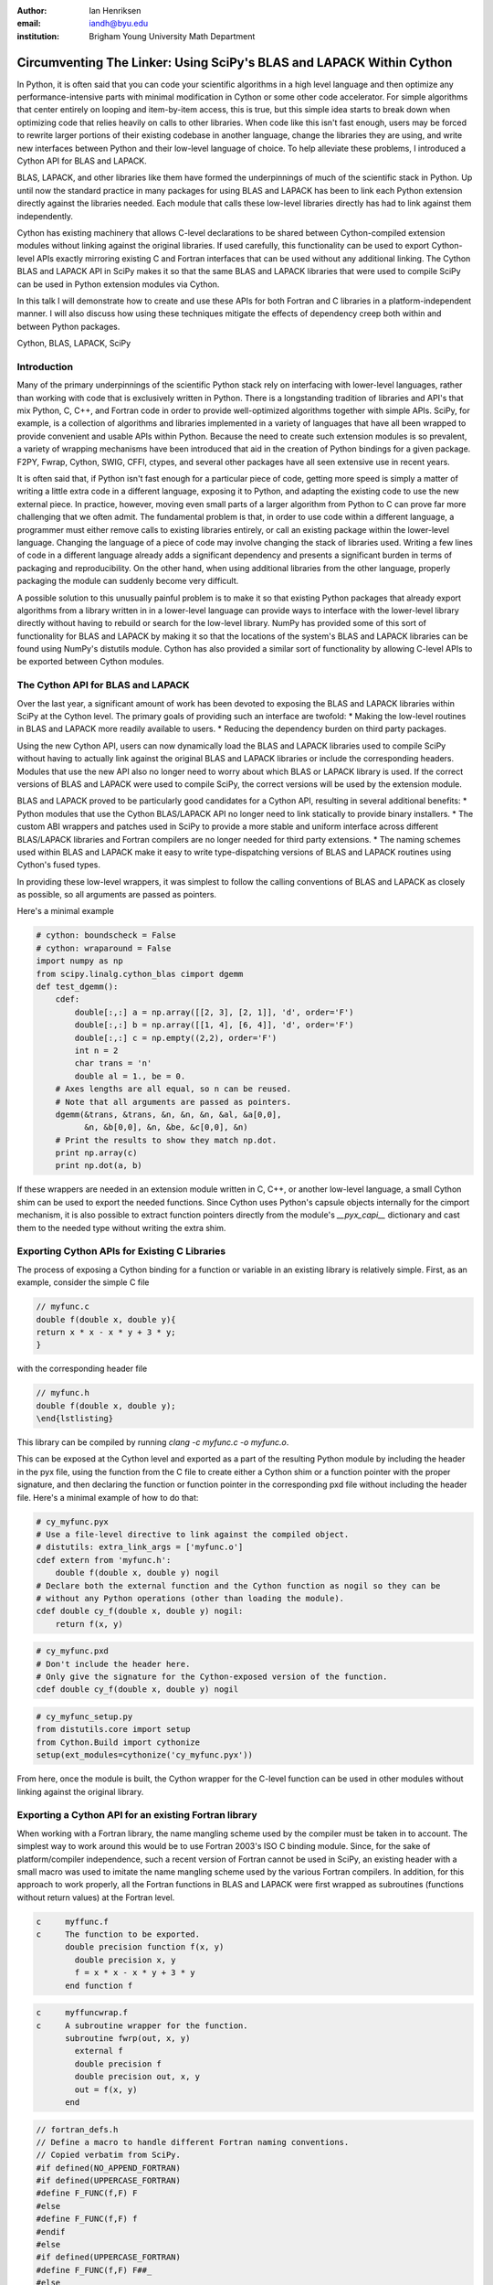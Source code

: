 :author: Ian Henriksen
:email: iandh@byu.edu
:institution: Brigham Young University Math Department

---------------------------------------------------------------------
Circumventing The Linker: Using SciPy's BLAS and LAPACK Within Cython
---------------------------------------------------------------------

.. class:: abstract

   In Python, it is often said that you can code your scientific algorithms in a high level language and then optimize any performance-intensive parts with minimal modification in Cython or some other code accelerator.
   For simple algorithms that center entirely on looping and item-by-item access, this is true, but this simple idea starts to break down when optimizing code that relies heavily on calls to other libraries.
   When code like this isn't fast enough, users may be forced to rewrite larger portions of their existing codebase in another language, change the libraries they are using, and write new interfaces between Python and their low-level language of choice.
   To help alleviate these problems, I introduced a Cython API for BLAS and LAPACK.

   BLAS, LAPACK, and other libraries like them have formed the underpinnings of much of the scientific stack in Python.
   Up until now the standard practice in many packages for using BLAS and LAPACK has been to link each Python extension directly against the libraries needed.
   Each module that calls these low-level libraries directly has had to link against them independently.

   Cython has existing machinery that allows C-level declarations to be shared between Cython-compiled extension modules without linking against the original libraries.
   If used carefully, this functionality can be used to export Cython-level APIs exactly mirroring existing C and Fortran interfaces that can be used without any additional linking.
   The Cython BLAS and LAPACK API in SciPy makes it so that the same BLAS and LAPACK libraries that were used to compile SciPy can be used in Python extension modules via Cython.

   In this talk I will demonstrate how to create and use these APIs for both Fortran and C libraries in a platform-independent manner.
   I will also discuss how using these techniques mitigate the effects of dependency creep both within and between Python packages.

.. class:: keywords

   Cython, BLAS, LAPACK, SciPy

Introduction
------------

Many of the primary underpinnings of the scientific Python stack rely on interfacing with lower-level languages, rather than working with code that is exclusively written in Python.
There is a longstanding tradition of libraries and API's that mix Python, C, C++, and Fortran code in order to provide well-optimized algorithms together with simple APIs.
SciPy, for example, is a collection of algorithms and libraries implemented in a variety of languages that have all been wrapped to provide convenient and usable APIs within Python.
Because the need to create such extension modules is so prevalent, a variety of wrapping mechanisms have been introduced that aid in the creation of Python bindings for a given package.
F2PY, Fwrap, Cython, SWIG, CFFI, ctypes, and several other packages have all seen extensive use in recent years.

It is often said that, if Python isn't fast enough for a particular piece of code, getting more speed is simply a matter of writing a little extra code in a different language, exposing it to Python, and adapting the existing code to use the new external piece.
In practice, however, moving even small parts of a larger algorithm from Python to C can prove far more challenging that we often admit.
The fundamental problem is that, in order to use code within a different language, a programmer must either remove calls to existing libraries entirely, or call an existing package within the lower-level language.
Changing the language of a piece of code may involve changing the stack of libraries used.
Writing a few lines of code in a different language already adds a significant dependency and presents a significant burden in terms of packaging and reproducibility.
On the other hand, when using additional libraries from the other language, properly packaging the module can suddenly become very difficult.

A possible solution to this unusually painful problem is to make it so that existing Python packages that already export algorithms from a library written in in a lower-level language can provide ways to interface with the lower-level library directly without having to rebuild or search for the low-level library.
NumPy has provided some of this sort of functionality for BLAS and LAPACK by making it so that the locations of the system's BLAS and LAPACK libraries can be found using NumPy's distutils module.
Cython has also provided a similar sort of functionality by allowing C-level APIs to be exported between Cython modules.


The Cython API for BLAS and LAPACK
----------------------------------

Over the last year, a significant amount of work has been devoted to exposing the BLAS and LAPACK libraries within SciPy at the Cython level.
The primary goals of providing such an interface are twofold:
* Making the low-level routines in BLAS and LAPACK more readily available to users.
* Reducing the dependency burden on third party packages.

Using the new Cython API, users can now dynamically load the BLAS and LAPACK libraries used to compile SciPy without having to actually link against the original BLAS and LAPACK libraries or include the corresponding headers.
Modules that use the new API also no longer need to worry about which BLAS or LAPACK library is used.
If the correct versions of BLAS and LAPACK were used to compile SciPy, the correct versions will be used by the extension module.

BLAS and LAPACK proved to be particularly good candidates for a Cython API, resulting in several additional benefits:
* Python modules that use the Cython BLAS/LAPACK API no longer need to link statically to provide binary installers.
* The custom ABI wrappers and patches used in SciPy to provide a more stable and uniform interface across different BLAS/LAPACK libraries and  Fortran compilers are no longer needed for third party extensions.
* The naming schemes used within BLAS and LAPACK make it easy to write type-dispatching versions of BLAS and LAPACK routines using Cython's fused types.

In providing these low-level wrappers, it was simplest to follow the calling conventions of BLAS and LAPACK as closely as possible, so all arguments are passed as pointers.

Here's a minimal example

.. code-block:: python

   # cython: boundscheck = False
   # cython: wraparound = False
   import numpy as np
   from scipy.linalg.cython_blas cimport dgemm
   def test_dgemm():
       cdef:
           double[:,:] a = np.array([[2, 3], [2, 1]], 'd', order='F')
           double[:,:] b = np.array([[1, 4], [6, 4]], 'd', order='F')
           double[:,:] c = np.empty((2,2), order='F')
           int n = 2
           char trans = 'n'
           double al = 1., be = 0.
       # Axes lengths are all equal, so n can be reused.
       # Note that all arguments are passed as pointers.
       dgemm(&trans, &trans, &n, &n, &n, &al, &a[0,0],
             &n, &b[0,0], &n, &be, &c[0,0], &n)
       # Print the results to show they match np.dot.
       print np.array(c)
       print np.dot(a, b)

If these wrappers are needed in an extension module written in C, C++, or another low-level language, a small Cython shim can be used to export the needed functions.
Since Cython uses Python's capsule objects internally for the cimport mechanism, it is also possible to extract function pointers directly from the module's `__pyx_capi__` dictionary and cast them to the needed type without writing the extra shim.

Exporting Cython APIs for Existing C Libraries
----------------------------------------------

The process of exposing a Cython binding for a function or variable in an existing library is relatively simple.
First, as an example, consider the simple C file

.. code-block:: c

   // myfunc.c
   double f(double x, double y){
   return x * x - x * y + 3 * y;
   }

with the corresponding header file

.. code-block:: c

   // myfunc.h
   double f(double x, double y);
   \end{lstlisting}

This library can be compiled by running `clang -c myfunc.c -o myfunc.o`.

This can be exposed at the Cython level and exported as a part of the resulting Python module by including the header in the pyx file, using the function from the C file to create either a Cython shim or a function pointer with the proper signature, and then declaring the function or function pointer in the corresponding pxd file without including the header file.
Here's a minimal example of how to do that:

.. code-block:: python

   # cy_myfunc.pyx
   # Use a file-level directive to link against the compiled object.
   # distutils: extra_link_args = ['myfunc.o']
   cdef extern from 'myfunc.h':
       double f(double x, double y) nogil
   # Declare both the external function and the Cython function as nogil so they can be
   # without any Python operations (other than loading the module).
   cdef double cy_f(double x, double y) nogil:
       return f(x, y)

.. code-block:: python

   # cy_myfunc.pxd
   # Don't include the header here.
   # Only give the signature for the Cython-exposed version of the function.
   cdef double cy_f(double x, double y) nogil

.. code-block:: python

   # cy_myfunc_setup.py
   from distutils.core import setup
   from Cython.Build import cythonize
   setup(ext_modules=cythonize('cy_myfunc.pyx'))

From here, once the module is built, the Cython wrapper for the C-level function can be used in other modules without linking against the original library.

Exporting a Cython API for an existing Fortran library
------------------------------------------------------

When working with a Fortran library, the name mangling scheme used by the compiler must be taken in to account.
The simplest way to work around this would be to use Fortran 2003's ISO C binding module.
Since, for the sake of platform/compiler independence, such a recent version of Fortran cannot be used in SciPy, an existing header with a small macro was used to imitate the name mangling scheme used by the various Fortran compilers.
In addition, for this approach to work properly, all the Fortran functions in BLAS and LAPACK were first wrapped as subroutines (functions without return values) at the Fortran level.

.. code-block:: Fortran

   c     myffunc.f
   c     The function to be exported.
         double precision function f(x, y)
           double precision x, y
           f = x * x - x * y + 3 * y
         end function f

.. code-block:: Fortran

   c     myffuncwrap.f
   c     A subroutine wrapper for the function.
         subroutine fwrp(out, x, y)
           external f
           double precision f
           double precision out, x, y
           out = f(x, y)
         end

.. code-block:: c

   // fortran_defs.h
   // Define a macro to handle different Fortran naming conventions.
   // Copied verbatim from SciPy.
   #if defined(NO_APPEND_FORTRAN)
   #if defined(UPPERCASE_FORTRAN)
   #define F_FUNC(f,F) F
   #else
   #define F_FUNC(f,F) f
   #endif
   #else
   #if defined(UPPERCASE_FORTRAN)
   #define F_FUNC(f,F) F##_
   #else
   #define F_FUNC(f,F) f##_
   #endif
   #endif

.. code-block:: c

   // myffuncwrap.h
   #include "fortran_defs.h"
   void F_FUNC(fwrp, FWRP)(double *out, double *x, double *y);

.. code-block:: python

   # cyffunc.pyx
   cdef extern from 'myffuncwrap.h':
       void fort_f "F_FUNC(fwrp, FWRP)"(double *out, double *x, double *y) nogil
   cdef double f(double *x, double *y) nogil:
       cdef double out
       fort_f(&out, x, y)
       return out

.. code-block:: python

   # cyffunc.pxd
   cdef double f(double *x, double *y) nogil

Numpy's distutils package can be used to build the Fortran libraries and compile the final extension module.
The interoperability between NumPy's distutils package and Cython is limited, but the C file resulting from the Cython compilation can still be used to create the final extension module.

.. code-block:: python

   # cyffunc_setup.py
   from numpy.distutils.core import setup
   from numpy.distutils.misc_util import Configuration
   from Cython.Build import cythonize
   def configuration():
       config = Configuration()
       config.add_library('myffunc', sources=['myffunc.f'], libraries=[])
       config.add_library('myffuncwrap', sources=['myffuncwrap.f'],
                          libraries=['myffunc'])
       config.add_extension('cyffunc', sources=['cyffunc.c'],
                         libraries=['myffuncwrap'])
       return config
   # Run Cython to get the needed C files.
   # Doing this separately from the setup process
   # causes any Cython file-specific distutils directives
   # to be ignored.
   cythonize('cyffunc.pyx')
   setup(configuration=configuration)

Since there are many routines in BLAS and LAPACK and creating these wrappers currently still requires a large amount of boiler plate code, it was easiest to write Python scripts that used f2py's existing functionality for parsing Fortran files to generate a set of function signatures that could, in turn, be used to generate the needed wrapper files.

Since SciPy supports several versions of LAPACK, it was also necessary to determine which routines should be included as a part of the new Cython API.
In order to support all currently used versions of LAPACK, we limited the functions in the Cython API to include only those that had a uniform interface from version 3.1 through version 3.5.

Conclusion
----------

The new Cython API for BLAS and LAPACK in SciPy helps to alleviate the substantial packaging burden imposed on Python packages that use BLAS and LAPACK and provides a model for including access to lower-level libraries used within a Python package.
It makes BLAS and LAPACK much easier to use for new and expert users alike and makes it much easier for smaller modules to write platform and compiler independent code.
It also provides a model that can be extended to other packages to help fight dependency creep and reduce the burden of package maintenance.
Though it is certainly not trivial, it is still fairly easy to add new Cython bindings to an existing library.
Doing so makes the lower-level libraries vastly easier to use.

Possible future directions for this work include using Cython's fused types to expose a more type-generic interface to BLAS and LAPACK, writing better automated tools for generating wrappers that expose C, C++, and Fortran functions automatically, making similar interfaces available in ctypes and CFFI, and providing similar APIs for a wider variety of libraries.



References
----------
.. [Atr03] P. Atreides. *How to catch a sandworm*,
           Transactions on Terraforming, 21(3):261-300, August 2003.


